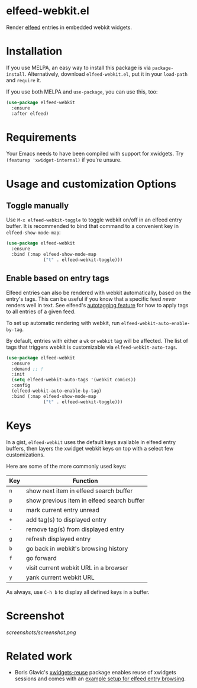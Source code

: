 * elfeed-webkit.el

Render [[https://github.com/skeeto/elfeed][elfeed]] entries in embedded webkit widgets.

* Installation

If you use MELPA, an easy way to install this package is via
=package-install=. Alternatively, download =elfeed-webkit.el=, put it in
your =load-path= and =require= it.

If you use both MELPA and =use-package=, you can use this, too:

#+begin_src emacs-lisp
(use-package elfeed-webkit
  :ensure
  :after elfeed)
#+end_src

* Requirements

Your Emacs needs to have been compiled with support for xwidgets. Try
=(featurep 'xwidget-internal)= if you're unsure.

* Usage and customization Options
** Toggle manually

Use =M-x elfeed-webkit-toggle= to toggle webkit on/off in an elfeed
entry buffer. It is recommended to bind that command to a convenient
key in =elfeed-show-mode-map=:

#+begin_src emacs-lisp
(use-package elfeed-webkit
  :ensure
  :bind (:map elfeed-show-mode-map
              ("t" . elfeed-webkit-toggle)))
#+end_src

** Enable based on entry tags

Elfeed entries can also be rendered with webkit automatically, based
on the entry's tags. This can be useful if you know that a specific
feed /never/ renders well in text. See elfeed's [[https://github.com/skeeto/elfeed/tree/master#autotagging][autotagging feature]] for
how to apply tags to all entries of a given feed.

To set up automatic rendering with webkit, run
=elfeed-webkit-auto-enable-by-tag=.

By default, entries with either a =wk= or =webkit= tag will be affected.
The list of tags that triggers webkit is customizable via
=elfeed-webkit-auto-tags=.

#+begin_src emacs-lisp
(use-package elfeed-webkit
  :ensure
  :demand ;; !
  :init
  (setq elfeed-webkit-auto-tags '(webkit comics))
  :config
  (elfeed-webkit-auto-enable-by-tag)
  :bind (:map elfeed-show-mode-map
              ("t" . elfeed-webkit-toggle)))
#+end_src

* Keys

In a gist, =elfeed-webkit= uses the default keys available in elfeed
entry buffers, then layers the xwidget webkit keys on top with a
select few customizations.

Here are some of the more commonly used keys:

| Key | Function                                   |
|-----+--------------------------------------------|
| =n= | show next item in elfeed search buffer     |
| =p= | show previous item in elfeed search buffer |
| =u= | mark current entry unread                  |
| =+= | add tag(s) to displayed entry              |
| =-= | remove tag(s) from displayed entry         |
| =g= | refresh displayed entry                    |
| =b= | go back in webkit's browsing history       |
| =f= | go forward                                 |
| =v= | visit current webkit URL in a browser      |
| =y= | yank current webkit URL                    |

As always, use =C-h b= to display all defined keys in a buffer.

* Screenshot

[[screenshots/screenshot.png]]

* Related work

- Boris Glavic's [[https://github.com/lordpretzel/xwidgets-reuse][xwidgets-reuse]] package enables reuse of xwidgets sessions and comes with an [[https://github.com/lordpretzel/xwidgets-reuse/#example][example setup for elfeed entry browsing]].
